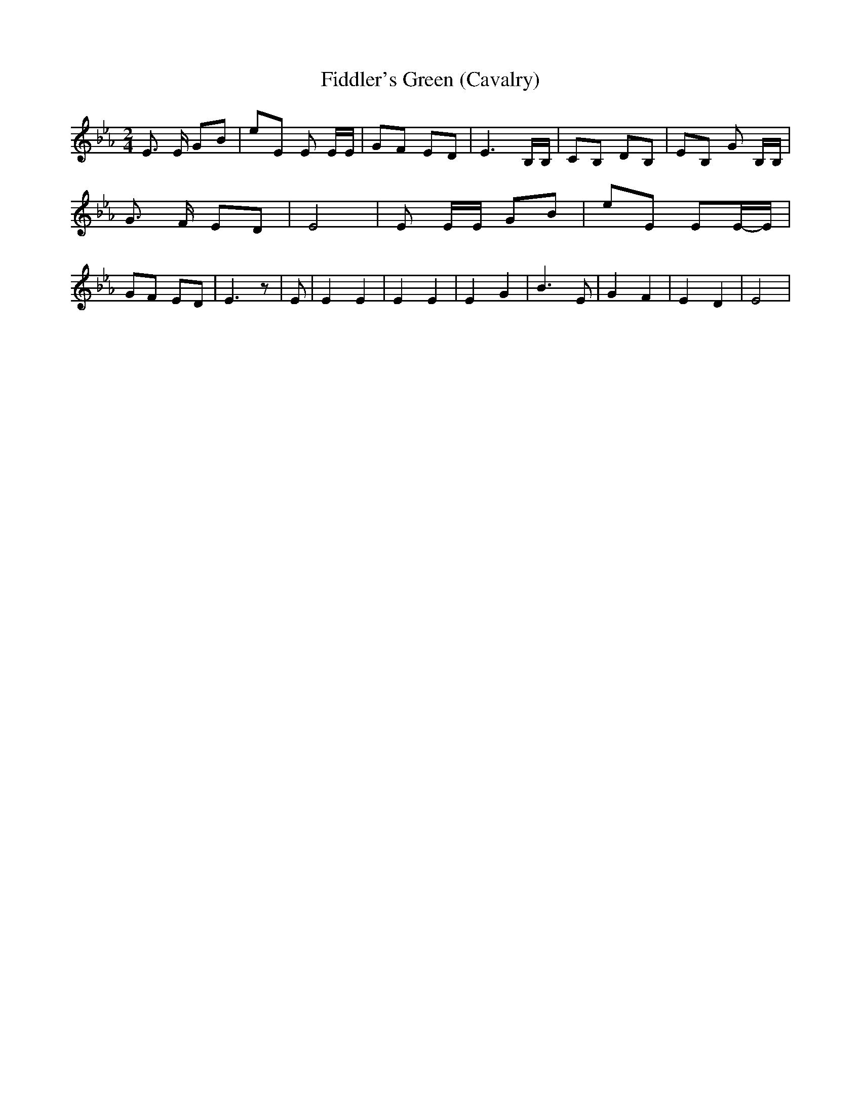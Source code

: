 % Generated more or less automatically by swtoabc by Erich Rickheit KSC
X:1
T:Fiddler's Green (Cavalry)
M:2/4
L:1/8
K:Eb
 E3/2 E/2 GB| eE E E/2E/2| GF ED| E3 B,/2B,/2| CB, DB,| EB, G B,/2B,/2|\
 G3/2 F/2 ED| E4| E E/2E/2 GB| eE EE/2-E/2| GF ED| E3 z| E| E2 E2|\
 E2 E2| E2 G2| B3 E| G2 F2| E2 D2| E4|

